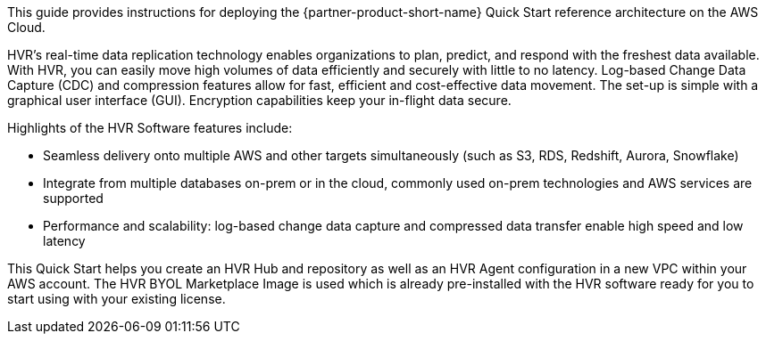 // Replace the content in <>
// Identify your target audience and explain how/why they would use this Quick Start.
//Avoid borrowing text from third-party websites (copying text from AWS service documentation is fine). Also, avoid marketing-speak, focusing instead on the technical aspect.

This guide provides instructions for deploying the {partner-product-short-name} Quick Start reference architecture on the AWS Cloud.

HVR’s real-time data replication technology enables organizations to plan, predict, and respond with the freshest data available.  With HVR, you can easily move high volumes of data efficiently and securely with little to no latency. Log-based Change Data Capture (CDC) and compression features allow for fast, efficient and cost-effective data movement. 
The set-up is simple with a graphical user interface (GUI). Encryption capabilities keep your in-flight data secure. +

Highlights of the HVR Software features include:

*  Seamless delivery onto multiple AWS and other targets simultaneously (such as S3, RDS, Redshift, Aurora, Snowflake)
*  Integrate from multiple databases on-prem or in the cloud, commonly used on-prem technologies and AWS services are supported
*  Performance and scalability: log-based change data capture and compressed data transfer enable high speed and low latency

This Quick Start helps you create an HVR Hub and repository as well as an HVR Agent configuration in a new VPC within your AWS account.  The HVR BYOL Marketplace Image is used which is already pre-installed with the HVR software ready for you to start using with your existing license.  
